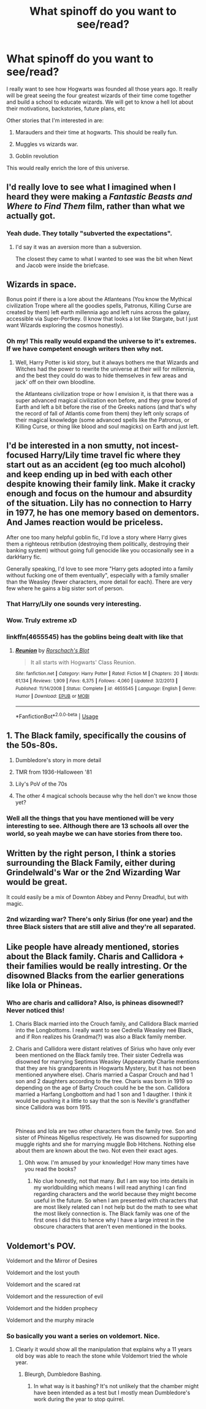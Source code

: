 #+TITLE: What spinoff do you want to see/read?

* What spinoff do you want to see/read?
:PROPERTIES:
:Author: Ayusht620
:Score: 6
:DateUnix: 1591439054.0
:DateShort: 2020-Jun-06
:FlairText: Discussion
:END:
I really want to see how Hogwarts was founded all those years ago. It really will be great seeing the four greatest wizards of their time come together and build a school to educate wizards. We will get to know a hell lot about their motivations, backstories, future plans, etc

Other stories that I'm interested in are:

1. Marauders and their time at hogwarts. This should be really fun.

2. Muggles vs wizards war.

3. Goblin revolution

This would really enrich the lore of this universe.


** I'd really love to see what I imagined when I heard they were making a /Fantastic Beasts and Where to Find Them/ film, rather than what we actually got.
:PROPERTIES:
:Author: Vercalos
:Score: 12
:DateUnix: 1591439182.0
:DateShort: 2020-Jun-06
:END:

*** Yeah dude. They totally "subverted the expectations".
:PROPERTIES:
:Author: Ayusht620
:Score: 1
:DateUnix: 1591439622.0
:DateShort: 2020-Jun-06
:END:

**** I'd say it was an aversion more than a subversion.

The closest they came to what I wanted to see was the bit when Newt and Jacob were inside the briefcase.
:PROPERTIES:
:Author: Vercalos
:Score: 5
:DateUnix: 1591441244.0
:DateShort: 2020-Jun-06
:END:


** Wizards in space.

Bonus point if there is a lore about the Atlanteans (You know the Mythical civilization Trope where all the goodies spells, Patronus, Killing Curse are created by them) left earth millennia ago and left ruins across the galaxy, accessible via Super-Portkey. (I know that looks a lot like Stargate, but I just want Wizards exploring the cosmos honestly).
:PROPERTIES:
:Author: DemnAwantax
:Score: 5
:DateUnix: 1591456123.0
:DateShort: 2020-Jun-06
:END:

*** Oh my! This really would expand the universe to it's extremes. If we have competent enough writers then why not.
:PROPERTIES:
:Author: Ayusht620
:Score: 1
:DateUnix: 1591467874.0
:DateShort: 2020-Jun-06
:END:

**** Well, Harry Potter is kid story, but it always bothers me that Wizards and Witches had the power to rewrite the universe at their will for millennia, and the best they could do was to hide themselves in few areas and jack' off on their own bloodline.

the Atlanteans civilization trope or how I envision it, is that there was a super advanced magical civilization eon before, and they grow bored of Earth and left a bit before the rise of the Greeks nations (and that's why the record of fall of Atlantis come from them) they left only scraps of their magical knowledge (some advanced spells like the Patronus, or Killing Curse, or thing like blood and soul magicks) on Earth and just left.
:PROPERTIES:
:Author: DemnAwantax
:Score: 2
:DateUnix: 1591470249.0
:DateShort: 2020-Jun-06
:END:


** I'd be interested in a non smutty, not incest-focused Harry/Lily time travel fic where they start out as an accident (eg too much alcohol) and keep ending up in bed with each other despite knowing their family link. Make it cracky enough and focus on the humour and absurdity of the situation. Lily has no connection to Harry in 1977, he has one memory based on dementors. And James reaction would be priceless.

After one too many helpful goblin fic, I'd love a story where Harry gives them a righteous retribution (destroying them politically, destroying their banking system) without going full genocide like you occasionally see in a darkHarry fic.

Generally speaking, I'd love to see more "Harry gets adopted into a family without fucking one of them eventually", especially with a family smaller than the Weasley (fewer characters, more detail for each). There are very few where he gains a big sister sort of person.
:PROPERTIES:
:Author: Hellstrike
:Score: 5
:DateUnix: 1591441325.0
:DateShort: 2020-Jun-06
:END:

*** That Harry/Lily one sounds very interesting.
:PROPERTIES:
:Author: CinnamonGhoulRL
:Score: 2
:DateUnix: 1591450200.0
:DateShort: 2020-Jun-06
:END:


*** Wow. Truly extreme xD
:PROPERTIES:
:Author: Ayusht620
:Score: 1
:DateUnix: 1591441550.0
:DateShort: 2020-Jun-06
:END:


*** linkffn(4655545) has the goblins being dealt with like that
:PROPERTIES:
:Author: NinjaDust21
:Score: 1
:DateUnix: 1591461722.0
:DateShort: 2020-Jun-06
:END:

**** [[https://www.fanfiction.net/s/4655545/1/][*/Reunion/*]] by [[https://www.fanfiction.net/u/686093/Rorschach-s-Blot][/Rorschach's Blot/]]

#+begin_quote
  It all starts with Hogwarts' Class Reunion.
#+end_quote

^{/Site/:} ^{fanfiction.net} ^{*|*} ^{/Category/:} ^{Harry} ^{Potter} ^{*|*} ^{/Rated/:} ^{Fiction} ^{M} ^{*|*} ^{/Chapters/:} ^{20} ^{*|*} ^{/Words/:} ^{61,134} ^{*|*} ^{/Reviews/:} ^{1,909} ^{*|*} ^{/Favs/:} ^{6,375} ^{*|*} ^{/Follows/:} ^{4,060} ^{*|*} ^{/Updated/:} ^{3/2/2013} ^{*|*} ^{/Published/:} ^{11/14/2008} ^{*|*} ^{/Status/:} ^{Complete} ^{*|*} ^{/id/:} ^{4655545} ^{*|*} ^{/Language/:} ^{English} ^{*|*} ^{/Genre/:} ^{Humor} ^{*|*} ^{/Download/:} ^{[[http://www.ff2ebook.com/old/ffn-bot/index.php?id=4655545&source=ff&filetype=epub][EPUB]]} ^{or} ^{[[http://www.ff2ebook.com/old/ffn-bot/index.php?id=4655545&source=ff&filetype=mobi][MOBI]]}

--------------

*FanfictionBot*^{2.0.0-beta} | [[https://github.com/tusing/reddit-ffn-bot/wiki/Usage][Usage]]
:PROPERTIES:
:Author: FanfictionBot
:Score: 1
:DateUnix: 1591461735.0
:DateShort: 2020-Jun-06
:END:


** 1. The Black family, specifically the cousins of the 50s-80s.

2. Dumbledore's story in more detail

3. TMR from 1936-Halloween '81

4. Lily's PoV of the 70s

5. The other 4 magical schools because why the hell don't we know those yet?
:PROPERTIES:
:Author: Ash_Lestrange
:Score: 5
:DateUnix: 1591441946.0
:DateShort: 2020-Jun-06
:END:

*** Well all the things that you have mentioned will be very interesting to see. Although there are 13 schools all over the world, so yeah maybe we can have stories from there too.
:PROPERTIES:
:Author: Ayusht620
:Score: 1
:DateUnix: 1591442165.0
:DateShort: 2020-Jun-06
:END:


** Written by the right person, I think a stories surrounding the Black Family, either during Grindelwald's War or the 2nd Wizarding War would be great.

It could easily be a mix of Downton Abbey and Penny Dreadful, but with magic.
:PROPERTIES:
:Author: af-fx-tion
:Score: 2
:DateUnix: 1591458639.0
:DateShort: 2020-Jun-06
:END:

*** 2nd wizarding war? There's only Sirius (for one year) and the three Black sisters that are still alive and they're all separated.
:PROPERTIES:
:Author: SnobbishWizard
:Score: 1
:DateUnix: 1591460928.0
:DateShort: 2020-Jun-06
:END:


** Like people have already mentioned, stories about the Black family. Charis and Callidora + their families would be really intresting. Or the disowned Blacks from the earlier generations like Iola or Phineas.
:PROPERTIES:
:Author: creation-of-cookies
:Score: 1
:DateUnix: 1591462646.0
:DateShort: 2020-Jun-06
:END:

*** Who are charis and callidora? Also, is phineas disowned!? Never noticed this!
:PROPERTIES:
:Author: Ayusht620
:Score: 1
:DateUnix: 1591467975.0
:DateShort: 2020-Jun-06
:END:

**** Charis Black married into the Crouch family, and Callidora Black married into the Longbottoms. I really want to see Cedrella Weasley neé Black, and if Ron realizes his Grandma(?) was also a Black family member.
:PROPERTIES:
:Author: Unfurlingleaf
:Score: 1
:DateUnix: 1591469109.0
:DateShort: 2020-Jun-06
:END:


**** Charis and Callidora were distant relatives of Sirius who have only ever been mentioned on the Black family tree. Their sister Cedrella was disowned for marrying Septimus Weasley (Appearantly Charlie mentions that they are his grandparents in Hogwarts Mystery, but it has not been mentioned anywhere else). Charis married a Caspar Crouch and had 1 son and 2 daughters according to the tree. Charis was born in 1919 so depending on the age of Barty Crouch could he be the son. Callidora married a Harfang Longbottom and had 1 son and 1 daugther. I think it would be pushing it a little to say that the son is Neville's grandfather since Callidora was born 1915.

​

Phineas and Iola are two other characters from the family tree. Son and sister of Phineas Nigellus respectively. He was disowned for supporting muggle rights and she for marrying muggle Bob Hitchens. Nothing else about them are known about the two. Not even their exact ages.
:PROPERTIES:
:Author: creation-of-cookies
:Score: 1
:DateUnix: 1591475935.0
:DateShort: 2020-Jun-07
:END:

***** Ohh wow. I'm amused by your knowledge! How many times have you read the books?
:PROPERTIES:
:Author: Ayusht620
:Score: 1
:DateUnix: 1591503149.0
:DateShort: 2020-Jun-07
:END:

****** No clue honestly, not that many. But I am way too into details in my worldbuilding which means I will read anything I can find regarding characters and the world because they might become useful in the future. So when I am presented with characters that are most likely related can I not help but do the math to see what the most likely connection is. The Black family was one of the first ones I did this to hence why I have a large intrest in the obscure characters that aren't even mentioned in the books.
:PROPERTIES:
:Author: creation-of-cookies
:Score: 1
:DateUnix: 1591515515.0
:DateShort: 2020-Jun-07
:END:


** Voldemort's POV.

Voldemort and the Mirror of Desires

Voldemort and the lost youth

Voldemort and the scared rat

Voldemort and the ressurection of evil

Voldemort and the hidden prophecy

Voldemort and the murphy miracle
:PROPERTIES:
:Author: Korooo
:Score: 1
:DateUnix: 1591467695.0
:DateShort: 2020-Jun-06
:END:

*** So basically you want a series on voldemort. Nice.
:PROPERTIES:
:Author: Ayusht620
:Score: 1
:DateUnix: 1591467760.0
:DateShort: 2020-Jun-06
:END:

**** Clearly it would show all the manipulation that explains why a 11 years old boy was able to reach the stone while Voldemort tried the whole year.
:PROPERTIES:
:Author: Korooo
:Score: 2
:DateUnix: 1591468811.0
:DateShort: 2020-Jun-06
:END:

***** Bleurgh, Dumbledore Bashing.
:PROPERTIES:
:Author: Uncommonality
:Score: 1
:DateUnix: 1591486086.0
:DateShort: 2020-Jun-07
:END:

****** In what way is it bashing? It's not unlikely that the chamber might have been intended as a test but I mostly mean Dumbledore's work during the year to stop quirrel.
:PROPERTIES:
:Author: Korooo
:Score: 1
:DateUnix: 1591510691.0
:DateShort: 2020-Jun-07
:END:
